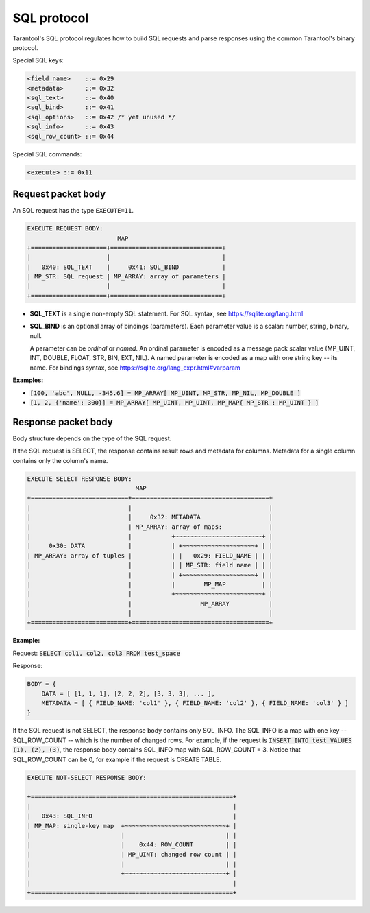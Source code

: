 .. _internals-sql_protocol:

--------------------------------------------------------------------------------
SQL protocol
--------------------------------------------------------------------------------

Tarantool's SQL protocol regulates how to build SQL requests and parse responses
using the common Tarantool's binary protocol.

Special SQL keys:

.. code-block:: none

    <field_name>    ::= 0x29
    <metadata>      ::= 0x32
    <sql_text>      ::= 0x40
    <sql_bind>      ::= 0x41
    <sql_options>   ::= 0x42 /* yet unused */
    <sql_info>      ::= 0x43
    <sql_row_count> ::= 0x44

Special SQL commands:

.. code-block:: none

    <execute> ::= 0x11

~~~~~~~~~~~~~~~~~~~~~~~~~~~~~~~~~~~~~~~~~~~~~~~~~~~~~~~~~~~~~~~~~~~~~~~~~~~~~~~~
Request packet body
~~~~~~~~~~~~~~~~~~~~~~~~~~~~~~~~~~~~~~~~~~~~~~~~~~~~~~~~~~~~~~~~~~~~~~~~~~~~~~~~

An SQL request has the type ``EXECUTE=11``.

.. code-block:: none

    EXECUTE REQUEST BODY:
                             MAP
    +=====================+===============================+
    |                     |                               |
    |   0x40: SQL_TEXT    |     0x41: SQL_BIND            |
    | MP_STR: SQL request | MP_ARRAY: array of parameters |
    |                     |                               |
    +=====================+===============================+

* **SQL_TEXT** is a single non-empty SQL statement.
  For SQL syntax, see https://sqlite.org/lang.html
* **SQL_BIND** is an optional array of bindings (parameters). Each parameter
  value is a scalar: number, string, binary, null.

  A parameter can be *ordinal* or *named*.
  An ordinal parameter is encoded as a message pack scalar value (MP_UINT, INT,
  DOUBLE, FLOAT, STR, BIN, EXT, NIL).
  A named parameter is encoded as a map with one string key -- its name.
  For bindings syntax, see https://sqlite.org/lang_expr.html#varparam

**Examples:**

* :code:`[100, 'abc', NULL, -345.6] = MP_ARRAY[ MP_UINT, MP_STR, MP_NIL, MP_DOUBLE ]`
* :code:`[1, 2, {'name': 300}] = MP_ARRAY[ MP_UINT, MP_UINT, MP_MAP{ MP_STR : MP_UINT } ]`

~~~~~~~~~~~~~~~~~~~~~~~~~~~~~~~~~~~~~~~~~~~~~~~~~~~~~~~~~~~~~~~~~~~~~~~~~~~~~~~~
Response packet body
~~~~~~~~~~~~~~~~~~~~~~~~~~~~~~~~~~~~~~~~~~~~~~~~~~~~~~~~~~~~~~~~~~~~~~~~~~~~~~~~

Body structure depends on the type of the SQL request.

If the SQL request is SELECT, the response contains result rows and
metadata for columns. Metadata for a single column contains only the column's
name.

.. code-block:: none

    EXECUTE SELECT RESPONSE BODY:
                                  MAP
    +===========================+======================================+
    |                           |                                      |
    |                           |     0x32: METADATA                   |
    |                           | MP_ARRAY: array of maps:             |
    |                           |           +~~~~~~~~~~~~~~~~~~~~~~~~+ |
    |     0x30: DATA            |           | +~~~~~~~~~~~~~~~~~~~~+ | |
    | MP_ARRAY: array of tuples |           | |   0x29: FIELD_NAME | | |
    |                           |           | | MP_STR: field name | | |
    |                           |           | +~~~~~~~~~~~~~~~~~~~~+ | |
    |                           |           |        MP_MAP          | |
    |                           |           +~~~~~~~~~~~~~~~~~~~~~~~~+ |
    |                           |                   MP_ARRAY           |
    |                           |                                      |
    +===========================+======================================+

**Example:**

Request: :code:`SELECT col1, col2, col3 FROM test_space`

Response:

.. code-block:: none

    BODY = {
        DATA = [ [1, 1, 1], [2, 2, 2], [3, 3, 3], ... ],
        METADATA = [ { FIELD_NAME: 'col1' }, { FIELD_NAME: 'col2' }, { FIELD_NAME: 'col3' } ]
    }

If the SQL request is not SELECT, the response body contains only SQL_INFO.
The SQL_INFO is a map with one key -- SQL_ROW_COUNT -- which is the number of
changed rows. For example, if the request is
:code:`INSERT INTO test VALUES (1), (2), (3)`, the response body contains
SQL_INFO map with SQL_ROW_COUNT = 3.
Notice that SQL_ROW_COUNT can be 0, for example if the request is CREATE TABLE.

.. code-block:: none

    EXECUTE NOT-SELECT RESPONSE BODY:

    +========================================================+
    |                                                        |
    |   0x43: SQL_INFO                                       |
    | MP_MAP: single-key map  +~~~~~~~~~~~~~~~~~~~~~~~~~~~~+ |
    |                         |                            | |
    |                         |    0x44: ROW_COUNT         | |
    |                         | MP_UINT: changed row count | |
    |                         |                            | |
    |                         +~~~~~~~~~~~~~~~~~~~~~~~~~~~~+ |
    |                                                        |
    +========================================================+
